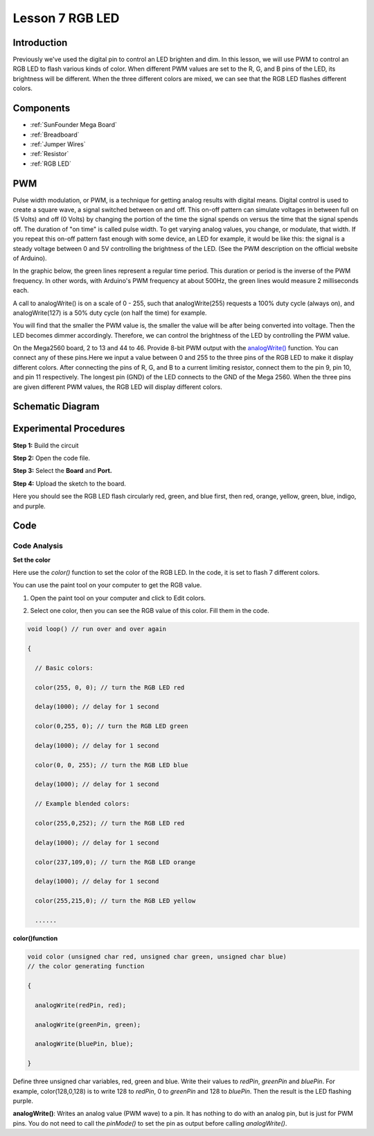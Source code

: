 .. _rgb_mega:

Lesson 7 RGB LED
==================

Introduction
----------------

Previously we've used the digital pin to control an LED brighten and
dim. In this lesson, we will use PWM to control an RGB LED to flash
various kinds of color. When different PWM values are set to the R, G,
and B pins of the LED, its brightness will be different. When the three
different colors are mixed, we can see that the RGB LED flashes
different colors.

Components
-------------------

.. image:: media_mega2560/mega14.png
    :align: center


* :ref:`SunFounder Mega Board`
* :ref:`Breadboard`
* :ref:`Jumper Wires`
* :ref:`Resistor`
* :ref:`RGB LED`


PWM
------------

Pulse width modulation, or PWM, is a technique for getting analog
results with digital means. Digital control is used to create a square
wave, a signal switched between on and off. This on-off pattern can
simulate voltages in between full on (5 Volts) and off (0 Volts) by
changing the portion of the time the signal spends on versus the time
that the signal spends off. The duration of "on time" is called pulse
width. To get varying analog values, you change, or modulate, that
width. If you repeat this on-off pattern fast enough with some device,
an LED for example, it would be like this: the signal is a steady
voltage between 0 and 5V controlling the brightness of the LED. (See the
PWM description on the official website of Arduino).

In the graphic below, the green lines represent a regular time period.
This duration or period is the inverse of the PWM frequency. In other
words, with Arduino's PWM frequency at about 500Hz, the green lines
would measure 2 milliseconds each.

.. image:: media_mega2560/image110.jpeg
    :align: center


A call to analogWrite() is on a scale of 0 - 255, such that
analogWrite(255) requests a 100% duty cycle (always on), and
analogWrite(127) is a 50% duty cycle (on half the time) for example.

You will find that the smaller the PWM value is, the smaller the value
will be after being converted into voltage. Then the LED becomes dimmer
accordingly. Therefore, we can control the brightness of the LED by
controlling the PWM value.


On the Mega2560 board, 2 to 13 and 44 to 46. Provide 8-bit PWM output
with
the `analogWrite() <https://www.arduino.cc/en/Reference/AnalogWrite>`__ function.
You can connect any of these pins.Here we input a value between 0 and
255 to the three pins of the RGB LED to make it display different
colors. After connecting the pins of R, G, and B to a current limiting
resistor, connect them to the pin 9, pin 10, and pin 11 respectively.
The longest pin (GND) of the LED connects to the GND of the Mega 2560.
When the three pins are given different PWM values, the RGB LED will
display different colors.

Schematic Diagram
--------------------------

.. image:: media_mega2560/mega15.png
    :align: center


Experimental Procedures
----------------------------------

**Step 1:** Build the circuit

.. image:: media_mega2560/image116.png
    :align: center


**Step 2:** Open the code file.

**Step 3:** Select the **Board** and **Port.**

**Step 4:** Upload the sketch to the board.

Here you should see the RGB LED flash circularly red, green, and blue
first, then red, orange, yellow, green, blue, indigo, and purple.

.. image:: media_mega2560/image117.jpeg

Code
--------

.. raw:: html

    <iframe src=https://create.arduino.cc/editor/sunfounder01/776a7e95-83f8-471c-ac0a-2752e4341ce3/preview?embed style="height:510px;width:100%;margin:10px 0" frameborder=0></iframe>

Code Analysis
^^^^^^^^^^^^^^^^^^

**Set the color**

Here use the *color()* function to set the color of the RGB LED. In the
code, it is set to flash 7 different colors.

You can use the paint tool on your computer to get the RGB value.

1. Open the paint tool on your computer and click to Edit colors.

.. image:: media_mega2560/image118.png
   :align: center


2. Select one color, then you can see the RGB value of this color. Fill
   them in the code.

.. image:: media_mega2560/image119.png
   :align: center

.. code-block:: arduino

    void loop() // run over and over again

    {

      // Basic colors:

      color(255, 0, 0); // turn the RGB LED red

      delay(1000); // delay for 1 second

      color(0,255, 0); // turn the RGB LED green

      delay(1000); // delay for 1 second

      color(0, 0, 255); // turn the RGB LED blue

      delay(1000); // delay for 1 second

      // Example blended colors:

      color(255,0,252); // turn the RGB LED red

      delay(1000); // delay for 1 second

      color(237,109,0); // turn the RGB LED orange

      delay(1000); // delay for 1 second

      color(255,215,0); // turn the RGB LED yellow

      ......


**color()function**

.. code-block:: arduino

    void color (unsigned char red, unsigned char green, unsigned char blue)
    // the color generating function

    {

      analogWrite(redPin, red);

      analogWrite(greenPin, green);

      analogWrite(bluePin, blue);

    }

Define three unsigned char variables, red, green and blue. Write
their values to *redPin*, *greenPin* and *bluePin*. For example,
color(128,0,128) is to write 128 to *redPin*, 0 to *greenPin* and 128 to
*bluePin*. Then the result is the LED flashing purple.

**analogWrite()**: Writes an analog value (PWM wave) to a pin. It has
nothing to do with an analog pin, but is just for PWM pins. You do not
need to call the *pinMode()* to set the pin as output before calling
*analogWrite()*.